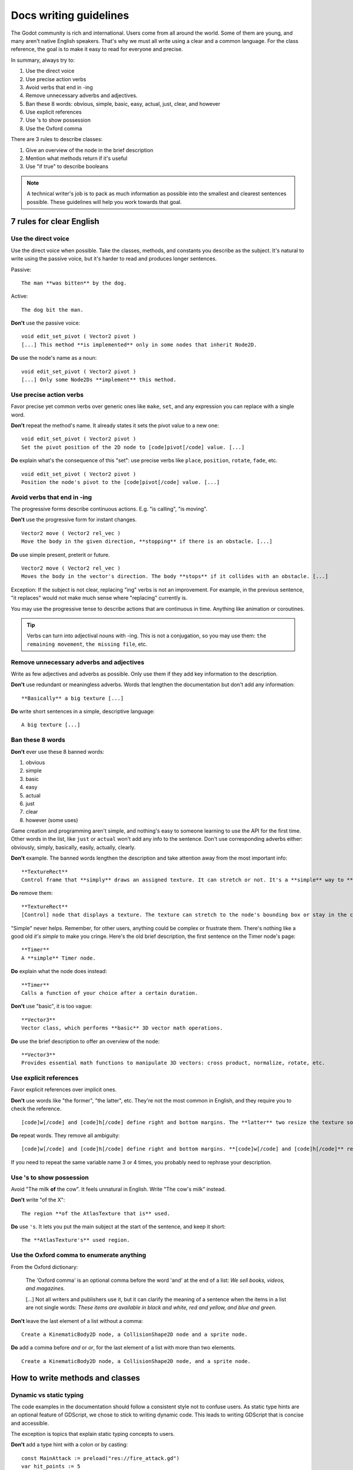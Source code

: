 .. _doc_docs_writing_guidelines:

Docs writing guidelines
=======================

The Godot community is rich and international. Users come from all
around the world. Some of them are young, and many aren't native English
speakers. That's why we must all write using a clear and a common
language. For the class reference, the goal is to make it easy to read
for everyone and precise.

In summary, always try to:

1. Use the direct voice
2. Use precise action verbs
3. Avoid verbs that end in -ing
4. Remove unnecessary adverbs and adjectives.
5. Ban these 8 words: obvious, simple, basic, easy, actual, just, clear, and however
6. Use explicit references
7. Use 's to show possession
8. Use the Oxford comma

There are 3 rules to describe classes:

1. Give an overview of the node in the brief description
2. Mention what methods return if it's useful
3. Use "if true" to describe booleans

.. note::

    A technical writer's job is to pack as much information as possible into
    the smallest and clearest sentences possible. These guidelines will help
    you work towards that goal.

7 rules for clear English
-------------------------

Use the direct voice
~~~~~~~~~~~~~~~~~~~~

Use the direct voice when possible. Take the classes, methods, and
constants you describe as the subject. It's natural to write using the
passive voice, but it's harder to read and produces longer sentences.

.. highlight:: none

Passive:

::

    The man **was bitten** by the dog.

Active:

::

    The dog bit the man.

**Don't** use the passive voice:

::

    void edit_set_pivot ( Vector2 pivot )
    [...] This method **is implemented** only in some nodes that inherit Node2D.

**Do** use the node's name as a noun:

::

    void edit_set_pivot ( Vector2 pivot )
    [...] Only some Node2Ds **implement** this method.

Use precise action verbs
~~~~~~~~~~~~~~~~~~~~~~~~

Favor precise yet common verbs over generic ones like ``make``, ``set``,
and any expression you can replace with a single word.

**Don't** repeat the method's name. It already states it sets the pivot
value to a new one:

::

    void edit_set_pivot ( Vector2 pivot )
    Set the pivot position of the 2D node to [code]pivot[/code] value. [...]

**Do** explain what's the consequence of this "set": use precise verbs
like ``place``, ``position``, ``rotate``, ``fade``, etc.

::

    void edit_set_pivot ( Vector2 pivot )
    Position the node's pivot to the [code]pivot[/code] value. [...]

Avoid verbs that end in -ing
~~~~~~~~~~~~~~~~~~~~~~~~~~~~

The progressive forms describe continuous actions. E.g. "is calling",
"is moving".

**Don't** use the progressive form for instant changes.

::

    Vector2 move ( Vector2 rel_vec )
    Move the body in the given direction, **stopping** if there is an obstacle. [...]

**Do** use simple present, preterit or future.

::

    Vector2 move ( Vector2 rel_vec )
    Moves the body in the vector's direction. The body **stops** if it collides with an obstacle. [...]

Exception: If the subject is not clear, replacing "ing" verbs is not an
improvement. For example, in the previous sentence, "it replaces"
would not make much sense where "replacing" currently is.

You may use the progressive tense to describe actions that are
continuous in time. Anything like animation or coroutines.

.. tip::

    Verbs can turn into adjectival nouns with -ing. This is not a
    conjugation, so you may use them: ``the remaining movement``,
    ``the missing file``, etc.

Remove unnecessary adverbs and adjectives
~~~~~~~~~~~~~~~~~~~~~~~~~~~~~~~~~~~~~~~~~

Write as few adjectives and adverbs as possible. Only use them if they
add key information to the description.

**Don't** use redundant or meaningless adverbs. Words that lengthen the
documentation but don't add any information:

::

    **Basically** a big texture [...]

**Do** write short sentences in a simple, descriptive language:

::

    A big texture [...]

Ban these 8 words
~~~~~~~~~~~~~~~~~

**Don't** ever use these 8 banned words:

1. obvious
2. simple
3. basic
4. easy
5. actual
6. just
7. clear
8. however (some uses)

Game creation and programming aren't simple, and nothing's easy to
someone learning to use the API for the first time. Other words in the
list, like ``just`` or ``actual`` won't add any info to the sentence.
Don't use corresponding adverbs either: obviously, simply, basically,
easily, actually, clearly.

**Don't** example. The banned words lengthen the description and take
attention away from the most important info:

::

    **TextureRect**
    Control frame that **simply** draws an assigned texture. It can stretch or not. It's a **simple** way to **just** show an image in a UI.

**Do** remove them:

::

    **TextureRect**
    [Control] node that displays a texture. The texture can stretch to the node's bounding box or stay in the center. Useful to display sprites in your UIs.

"Simple" never helps. Remember, for other users, anything could be
complex or frustrate them. There's nothing like a good old *it's simple*
to make you cringe. Here's the old brief description, the first sentence
on the Timer node's page:

::

    **Timer**
    A **simple** Timer node.

**Do** explain what the node does instead:

::

    **Timer**
    Calls a function of your choice after a certain duration.

**Don't** use "basic", it is too vague:

::

    **Vector3**
    Vector class, which performs **basic** 3D vector math operations.

**Do** use the brief description to offer an overview of the node:

::

    **Vector3**
    Provides essential math functions to manipulate 3D vectors: cross product, normalize, rotate, etc.

Use explicit references
~~~~~~~~~~~~~~~~~~~~~~~

Favor explicit references over implicit ones.

**Don't** use words like "the former", "the latter", etc. They're not
the most common in English, and they require you to check the reference.

::

    [code]w[/code] and [code]h[/code] define right and bottom margins. The **latter** two resize the texture so it fits in the defined margin.

**Do** repeat words. They remove all ambiguity:

::

    [code]w[/code] and [code]h[/code] define right and bottom margins. **[code]w[/code] and [code]h[/code]** resize the texture so it fits the margin.

If you need to repeat the same variable name 3 or 4 times, you probably
need to rephrase your description.

Use 's to show possession
~~~~~~~~~~~~~~~~~~~~~~~~~

Avoid "The milk **of** the cow". It feels unnatural in English. Write "The cow's
milk" instead.

**Don't** write "of the X":

::

    The region **of the AtlasTexture that is** used.

**Do** use ``'s``. It lets you put the main subject at the start of the
sentence, and keep it short:

::

    The **AtlasTexture's** used region.

Use the Oxford comma to enumerate anything
~~~~~~~~~~~~~~~~~~~~~~~~~~~~~~~~~~~~~~~~~~

From the Oxford dictionary:

    The 'Oxford comma' is an optional comma before the word 'and' at the end of a list:
    *We sell books, videos, and magazines.*

    [...] Not all writers and publishers use it, but it can clarify the meaning of a sentence when the items in a list are not single words:
    *These items are available in black and white, red and yellow, and blue and green.*

**Don't** leave the last element of a list without a comma:

::

    Create a KinematicBody2D node, a CollisionShape2D node and a sprite node.

**Do** add a comma before `and` or `or`, for the last
element of a list with more than two elements.

::

    Create a KinematicBody2D node, a CollisionShape2D node, and a sprite node.


How to write methods and classes
--------------------------------

Dynamic vs static typing
~~~~~~~~~~~~~~~~~~~~~~~~

The code examples in the documentation should follow a consistent style not to
confuse users. As static type hints are an optional feature of GDScript, we
chose to stick to writing dynamic code. This leads to writing GDScript that is
concise and accessible.

The exception is topics that explain static typing concepts to users.

**Don't** add a type hint with a colon or by casting:

::

    const MainAttack := preload("res://fire_attack.gd")
    var hit_points := 5
    var name: String = "Bob"
    var body_sprite := $Sprite as Sprite


**Do** write constants variables with dynamic typing:

::

    const MainAttack = preload("res://fire_attack.gd")
    var hit_points = 5
    var name = "Bob"
    var body_sprite = $Sprite


**Don't** write functions with inferred arguments or return types:

::

    func choose(arguments: Array):
        # Chooses one of the arguments from array with equal chances
        randomize()
        var size := arguments.size()
        var choice: int = randi() % size
        return arguments[choice]

**Do** write functions using dynamic typing:

::

    func choose(arguments):
        # Chooses one of the arguments from array with equal chances
        randomize()
        var size = arguments.size()
        var choice = randi() % size
        return arguments[choice]

Use real-world code examples where appropriate
~~~~~~~~~~~~~~~~~~~~~~~~~~~~~~~~~~~~~~~~~~~~~~

Real-world examples are more accessible to beginners than abstract ``foos`` and
``bars``. You can also copy them directly from your game projects, ensuring that
any code snippet compiles without errors.

Writing ``var speed = 10`` rather than ``var my_var = 10`` allows beginners to
understand code better. It gives them a frame of reference as to where they
could use the code snippets in a live project.

**Don't** write made-up examples:

::

    onready var a = preload("res://MyPath")
    onready var my_node = $MyNode


    func foo():
        # Do stuff

**Do** write concrete examples:

::

    onready var sfx_player_gun = preload("res://Assets/Sound/SFXPlayerGun.ogg")
    onready var audio_player = $Audio/AudioStreamPlayer


    func play_shooting_sound():
        audio_player.stream = sfx_player_gun
        audio_player.play()

Of course, there are times when using real-world examples is impractical. In
those situations, you should still avoid using names such as ``my_var``,
``foo()`` or ``my_func()`` and consider more meaningful names for your examples.

Give an overview of the node in the brief description
~~~~~~~~~~~~~~~~~~~~~~~~~~~~~~~~~~~~~~~~~~~~~~~~~~~~~

The brief description is the reference's most important sentence. It's
the user's first contact with a node:

1. It's the only description in the "Create New Node" dialog.
2. It's at the top of every page in the reference

The brief description should explain the node's role and its
functionality, in up to 200 characters.

**Don't** write tiny and vague summaries:

::

    **Node2D**
    Base node for 2D system.

**Do** give an overview of the node's functionality:

::

    **Node2D**
    2D game object, parent of all 2D related nodes. Has a position, rotation, scale and z-index.

Use the node's full description to provide more information, and a code
example, if possible.

Mention what methods return if it's useful
~~~~~~~~~~~~~~~~~~~~~~~~~~~~~~~~~~~~~~~~~~

Some methods return important values. Describe them at the end of the
description, ideally on a new line. No need to mention the return values
for any method whose name starts with ``set`` or ``get``.

**Don't** use the passive voice:

::

    Vector2 move ( Vector2 rel_vec )
    [...] The returned vector is how much movement was remaining before being stopped.

**Do** always use "Returns".

::

    Vector2 move ( Vector2 rel_vec )
    [...] Returns the remaining movement before the body was stopped.

Notice the exception to the "direct voice" rule: with the move method,
an external collider can influence the method and the body that calls
``move``. In this case, you can use the passive voice.

Use "if true" to describe booleans
~~~~~~~~~~~~~~~~~~~~~~~~~~~~~~~~~~

For boolean member variables, always use ``if true`` and/or
``if false``, to stay explicit. ``Controls whether or not`` may be
ambiguous and won't work for every member variable.

Also, surround boolean values, variable names and methods with ``[code][/code]``.

**Do** start with "if true":

::

    Timer.autostart
    If [code]true[/code], the timer will automatically start when entering the scene tree.


Use ``[code]`` around arguments
~~~~~~~~~~~~~~~~~~~~~~~~~~~~~~~

In the class reference, always surround arguments with ``[code][/code]``. In the
documentation and in Godot, it will display like ``this``. When you edit XML
files in the Godot repository, replace existing arguments written like 'this' or
\`this\` with ``[code]this[/code]``.


Common vocabulary to use in Godot's documentation
-------------------------------------------------

The developers chose some specific words to refer to areas of the
interface. They're used in the sources, in the documentation, and you
should always use them instead of synonyms, so the users know what
you're talking about.

.. figure:: img/editor-vocabulary-overview.png
   :alt: Overview of the interface and common vocabulary

   Overview of the interface and common vocabulary

In the top left corner of the editor lie the ``main menus``. In the
center, the buttons change the ``workspace``. And together the buttons
in the top right are the ``playtest buttons``. The area in the center,
that displays the 2D or the 3D space, is the ``viewport``. At its top,
you find a list of ``tools`` inside the ``toolbar``.

The tabs or dockable panels on either side of the viewport are
``docks``. You have the ``FileSystem dock``, the ``Scene dock`` that
contains your scene tree, the ``Import dock``, the ``Node dock``, and
the ``Inspector`` or ``Inspector dock``. With the default layout you may
call the tabbed docks ``tabs``: the ``Scene tab``, the ``Node tab``...

The Animation, Debugger, etc. at the bottom of the viewport are
``panels``. Together they make up the ``bottom panels``.

Foldable areas of the Inspector are ``sections``. The node's parent
class names, which you can't fold, are ``Classes`` e.g. the
``KinematicBody2D class``. And individual lines with key-value pairs are
``properties``. E.g. ``position`` or ``modulate color`` are both
``properties``.

Keyboard shortcut guidelines
----------------------------

Keyboard and mouse shortcuts should make use of the ``:kbd:`` tag, which allows
shortcuts to stand out from the rest of the text and inline code. Use the
compact form for modifier keys (:kbd:`Ctrl`/:kbd:`Cmd`) instead of their spelled
out form (:kbd:`Control`/:kbd:`Command`). For combinations, use the ``+`` symbol
with a space on either side of the symbol.

Make sure to mention shortcuts that differ on macOS compared to other platforms.
On macOS, ``Cmd`` often replaces ``Ctrl`` in keyboard shortcuts.

Try to integrate the shortcut into sentences the best you can. Here are some
examples with the ``:kbd:`` tag left as-is for better visibility:

- Press ``:kbd:`Ctrl + Alt + T``` to toggle the panel (``:kbd:`Cmd + Alt + T``` on macOS).
- Press ``:kbd:`Space``` and hold the left mouse button to pan in the 2D editor.
- Press ``:kbd:`Shift + Up Arrow``` to move the node upwards by 8 pixels.

Image contribution guidelines
-----------------------------

A significant part of the documentation is images, and there are several
important guidelines to follow.

First, you should always be using the default editor theme and text when taking
screenshots.

To improve the appearance of 3D screenshots, use 4× MSAA, enable anisotropic
filtering on the project's textures, and set the anisotropic filter quality to
16× in Project Settings.

Screenshot sizes should not exceed 1920×1080 to ensure fast loading on slower
connections.

When you need to highlight an area of the editor to show something, like a
button or option, use a 2 pixel thick outline without a bevel.

Before you add or replace any images in the documentation, they should be run
through a PNG compressor to save size. The built in lossless compressor in
programs like Krita or Photoshop should be enough. For heavier images, also look
into using a lossy compressor, such as `pngquant <https://pngquant.org/>`_ where
almost no image quality is lost during compression.

